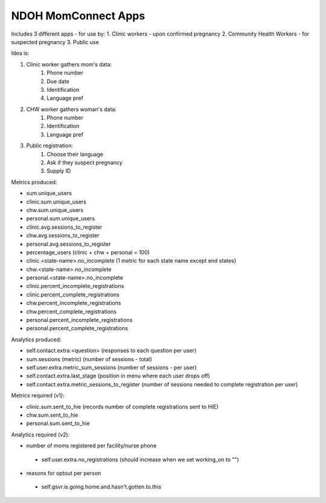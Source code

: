 NDOH MomConnect Apps
====================

Includes 3 different apps - for use by:
1. Clinic workers - upon confirmed pregnancy
2. Community Health Workers - for suspected pregnancy
3. Public use

Idea is:

1. Clinic worker gathers mom's data:
    1. Phone number
    2. Due date
    3. Identification
    4. Language pref

2. CHW worker gathers woman's data:
    1. Phone number
    2. Identification
    3. Language pref

3. Public registration:
    1. Choose their language
    2. Ask if they suspect pregnancy
    3. Supply ID


Metrics produced:

* sum.unique_users

* clinic.sum.unique_users
* chw.sum.unique_users
* personal.sum.unique_users

* clinic.avg.sessions_to_register
* chw.avg.sessions_to_register
* personal.avg.sessions_to_register

* percentage_users (clinic + chw + personal = 100)

* clinic.<state-name>.no_incomplete (1 metric for each state name except end states)
* chw.<state-name>.no_incomplete
* personal.<state-name>.no_incomplete

* clinic.percent_incomplete_registrations
* clinic.percent_complete_registrations
* chw.percent_incomplete_registrations
* chw.percent_complete_registrations
* personal.percent_incomplete_registrations
* personal.percent_complete_registrations


Analytics produced:

* self.contact.extra.<question>  (responses to each question per user)
* sum.sessions (metric) (number of sessions - total)
* self.user.extra.metric_sum_sessions (number of sessions - per user)
* self.contact.extra.last_stage (position in menu where each user drops off)
* self.contact.extra.metric_sessions_to_register (number of sessions needed to complete registration per user)

Metrics required (v1):

* clinic.sum.sent_to_hie (records number of complete registrations sent to HIE)
* chw.sum.sent_to_hie
* personal.sum.sent_to_hie


Analytics required (v2):

* number of moms registered per facility/nurse phone
 - self.user.extra.no_registrations (should increase when we set working_on to "")
* reasons for optout per person
 - self.gsvr.is.going.home.and.hasn't.gotten.to.this